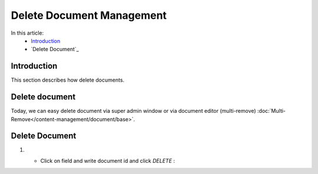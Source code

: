 Delete Document Management
==========================


In this article:
    - `Introduction`_
    - `Delete Document`_

------------
Introduction
------------

This section describes how delete documents.

---------------
Delete document
---------------

Today, we can easy delete document via super admin window or via document editor (multi-remove) :doc:`Multi-Remove</content-management/document/base>`.


---------------
Delete Document
---------------

#.

   - Click on field and write document id and click *DELETE* :

   .. image:: delete-document/_static/delete-document.png